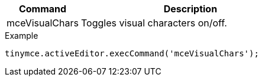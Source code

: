 [cols="1,3",options="header"]
|===
|Command |Description
|mceVisualChars |Toggles visual characters on/off.
|===

.Example
[source,js]
----
tinymce.activeEditor.execCommand('mceVisualChars');
----
